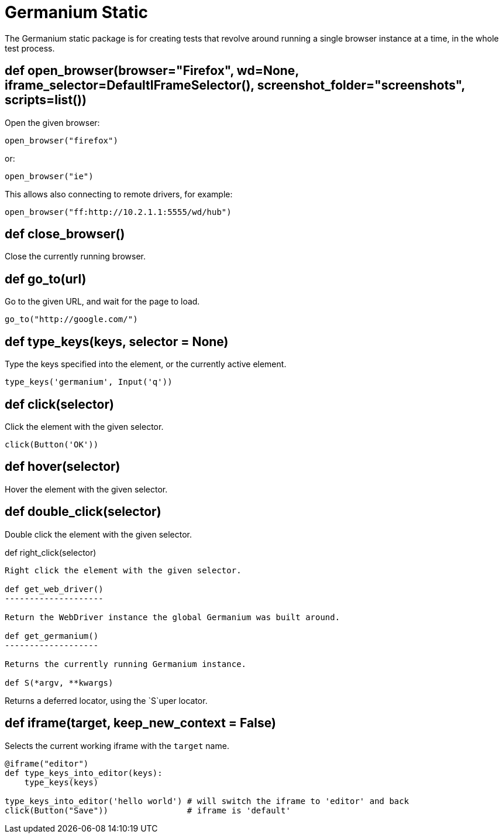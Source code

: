 Germanium Static
================

:toc: left
:experimental:

The Germanium static package is for creating tests that revolve around
running a single browser instance at a time, in the whole test process.


def open_browser(browser="Firefox", wd=None, iframe_selector=DefaultIFrameSelector(), screenshot_folder="screenshots", scripts=list())
--------------------------------------------------------------------------------------------------------------------------------------

Open the given browser:

[source,python]
-----------------------------------------------------------------------------
open_browser("firefox")
-----------------------------------------------------------------------------

or:

[source,python]
-----------------------------------------------------------------------------
open_browser("ie")
-----------------------------------------------------------------------------

This allows also connecting to remote drivers, for example:

[source,python]
-----------------------------------------------------------------------------
open_browser("ff:http://10.2.1.1:5555/wd/hub")
-----------------------------------------------------------------------------

def close_browser()
-------------------

Close the currently running browser.

def go_to(url)
--------------

Go to the given URL, and wait for the page to load.

[source,python]
-----------------------------------------------------------------------------
go_to("http://google.com/")
-----------------------------------------------------------------------------

def type_keys(keys, selector = None)
------------------------------------

Type the keys specified into the element, or the currently active element.

[source,python]
-----------------------------------------------------------------------------
type_keys('germanium', Input('q'))
-----------------------------------------------------------------------------

def click(selector)
-------------------

Click the element with the given selector.

[source,python]
-----------------------------------------------------------------------------
click(Button('OK'))
-----------------------------------------------------------------------------

def hover(selector)
-------------------

Hover the element with the given selector.

def double_click(selector)
--------------------------

Double click the element with the given selector.

def right_click(selector)
----------------------

Right click the element with the given selector.

def get_web_driver()
--------------------

Return the WebDriver instance the global Germanium was built around.

def get_germanium()
-------------------

Returns the currently running Germanium instance.

def S(*argv, **kwargs)
----------------------

Returns a deferred locator, using the `S`uper locator.

def iframe(target, keep_new_context = False)
--------------------------------------------

Selects the current working iframe with the `target` name.

[source,python]
-----------------------------------------------------------------------------
@iframe("editor")
def type_keys_into_editor(keys):
    type_keys(keys)

type_keys_into_editor('hello world') # will switch the iframe to 'editor' and back
click(Button("Save"))                # iframe is 'default'
-----------------------------------------------------------------------------

